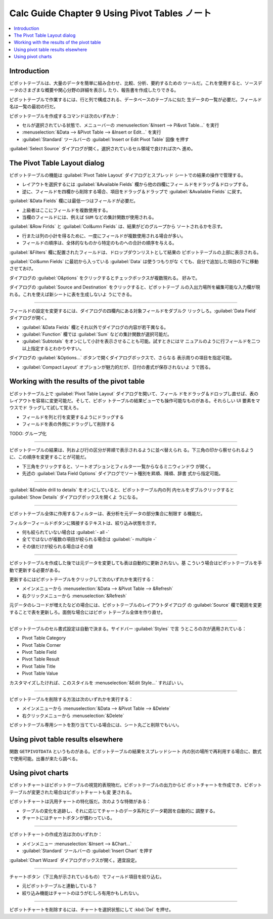 ======================================================================
Calc Guide Chapter 9 Using Pivot Tables ノート
======================================================================

.. contents::
   :local:

Introduction
~~~~~~~~~~~~~~~~~~~~~~~~~~~~~~~~~~~~~~~~~~~~~~~~~~~~~~~~~~~~~~~~~~~~~~

ピボットテーブルは、大量のデータを簡単に組み合わせ、比較、分析、要約するための
ツールだ。これを使用すると、ソースデータのさまざまな概要や関心分野の詳細を表示し
たり、報告書を作成したりできる。

ピボットテーブルで作業するには、行と列で構成される、データベースのテーブルに似た
生データの一覧が必要だ。フィールド名は一覧の最初の行だ。

ピボットテーブルを作成するコマンドは次のいずれか：

* セルが選択されている状態で、メニューバーの :menuselection:`&Insert --> Pi&vot
  Table...` を実行
* :menuselection:`&Data --> &Pivot Table --> &Insert or Edit...` を実行
* :guilabel:`Standard` ツールバーの :guilabel:`Insert or Edit Pivot Table` 図像
  を押す

:guilabel:`Select Source` ダイアログが開く。選択されているセル領域で良ければ次へ
進め。

The Pivot Table Layout dialog
~~~~~~~~~~~~~~~~~~~~~~~~~~~~~~~~~~~~~~~~~~~~~~~~~~~~~~~~~~~~~~~~~~~~~~

ピボットテーブルの機能は :guilabel:`Pivot Table Layout` ダイアログとスプレッド
シートでの結果の操作で管理する。

* レイアウトを選択するには :guilabel:`&Available Fields` 欄から他の四欄にフィー
  ルドをドラッグ＆ドロップする。
* 逆に、フィールドを四欄から削除する場合、項目をドラッグ＆ドラップで
  :guilabel:`&Available Fields` に戻す。

:guilabel:`&Data Fields` 欄には最低一つはフィールドが必要だ。

* 上級者はここにフィールドを複数使用する。
* 当欄のフィールドには、例えば ``SUM`` などの集計関数が使用される。

:guilabel:`&Row Firlds` と :guilabel:`Col&umn Fields` は、結果がどのグループから
ソートされるかを示す。

* 行または列の小計を得るために、一度にフィールドが複数使用される場合が多い。
* フィールドの順序は、全体的なものから特定のものへの合計の順序を与える。

:guilabel:`&Filters` 欄に配置されたフィールドは、ドロップダウンリストとして結果の
ピボットテーブルの上部に表示される。

:guilabel:`Col&umn Fields` に最初から入っている :guilabel:`Data` は使うつもりがな
くても、自分で追加した項目の下に移動させておけ。

ダイアログの :guilabel:`O&ptions` をクリックするとチェックボックスが複数現れる。
好みで。

ダイアログの :guilabel:`Source and Destination` をクリックすると、ピボットテーブ
ルの入出力場所を編集可能な入力欄が現れる。これを使えば新シートに表を生成しないよ
うにできる。

----

フィールドの設定を変更するには、ダイアログの四欄内にある対象フィールドをダブルク
リックしろ。:guilabel:`Data Field` ダイアログが開く。

* :guilabel:`&Data Fields` 欄とそれ以外でダイアログの内容が若干異なる。
* :guilabel:`Function` 欄では :guilabel:`Sum` などの集計関数が選択可能だ。
* :guilabel:`Subtotals` をオンにして小計を表示させることも可能。試すときにはマ
  ニュアルのように行フィールドを二つ以上指定するとわかりやすい。

ダイアログの :guilabel:`&Options...` ボタンで開くダイアログボックスで、さらなる
表示周りの項目を指定可能。

* :guilabel:`Compact Layout` オプションが魅力的だが、日付の書式が保存されないよ
  うで困る。

Working with the results of the pivot table
~~~~~~~~~~~~~~~~~~~~~~~~~~~~~~~~~~~~~~~~~~~~~~~~~~~~~~~~~~~~~~~~~~~~~~

ピボットテーブル上で :guilabel:`Pivot Table Layout` ダイアログを開いて、フィール
ドをドラッグ＆ドロップし直せば、表のレイアウトを容易に変更可能だ。そして、ピボッ
トテーブルの結果ビューでも操作可能なものがある。それらしい UI 要素をマウスでド
ラッグして試して覚えろ。

* フィールドを列と行を変更するようにドラッグする
* フィールドを表の外側にドラッグして削除する

TODO: グループ化

----

ピボットテーブルの結果は、列および行の区分が昇順で表示されるように並べ替えられ
る。下三角の印から察せられるように、この順序を変更することが可能だ。

* 下三角をクリックすると、ソートオプションとフィルター一覧からなるミニウィンドウ
  が開く。
* 先述の :guilabel:`Data Field Options` ダイアログでソート種別を昇順、降順、辞書
  式から指定可能。

----

:guilabel:`&Enable drill to details` をオンにしていると、ピボットテーブル内の列
内セルをダブルクリックすると :guilabel:`Show Details` ダイアログボックスを開くよ
うになる。

----

ピボットテーブル全体に作用するフィルターは、表分析を元データの部分集合に制限す
る機能だ。

フィルターフィールドボタンに隣接するテキストは、絞り込み状態を示す。

* 何も絞られていない場合は :guilabel:`- all -`
* 全てではないが複数の項目が絞られる場合は :guilabel:`- multiple -`
* その値だけが絞られる場合はその値

----

ピボットテーブルを作成した後では元データを変更しても表は自動的に更新されない。基
こういう場合はピボットテーブルを手動で更新する必要がある。

更新するにはピボットテーブルをクリックして次のいずれかを実行する：

* メインメニューから :menuselection:`&Data --> &Pivot Table --> &Refresh`
* 右クリックメニューから :menuselection:`&Refresh`

元データのレコードが増えたなどの場合には、ピボットテーブルのレイアウトダイアログ
の :guilabel:`Source` 欄で範囲を変更することで表を更新しろ。面倒な場合にはピボッ
トテーブル全体を作り直せ。

----

ピボットテーブルのセル書式設定は自動で決まる。サイドバー :guilabel:`Styles` で言
うところの次が適用されている：

* Pivot Table Category
* Pivot Table Corner
* Pivot Table Field
* Pivot Table Result
* Pivot Table Title
* Pivot Table Value

カスタマイズしたければ、このスタイルを :menuselection:`&Edit Style...` すればい
い。

----

ピボットテーブルを削除する方法は次のいずれかを実行する：

* メインメニューから :menuselection:`&Data --> &Pivot Table --> &Delete`
* 右クリックメニューから :menuselection:`&Delete`

ピボットテーブル専用シートを割り当てている場合には、シート丸ごと削除でもいい。

Using pivot table results elsewhere
~~~~~~~~~~~~~~~~~~~~~~~~~~~~~~~~~~~~~~~~~~~~~~~~~~~~~~~~~~~~~~~~~~~~~~

関数 ``GETPIVOTDATA`` というものがある。ピボットテーブルの結果をスプレッドシート
内の別の場所で再利用する場合に、数式で使用可能。出番が来たら調べる。

Using pivot charts
~~~~~~~~~~~~~~~~~~~~~~~~~~~~~~~~~~~~~~~~~~~~~~~~~~~~~~~~~~~~~~~~~~~~~~

ピボットチャートはピボットテーブルの視覚的表現物だ。ピボットテーブルの出力からピ
ボットチャートを作成でき、ピボットテーブルが変更された場合はピボットチャートも変
更される。

ピボットチャートは汎用チャートの特化版だ。次のような特徴がある：

* テーブルの変化を追跡し、それに応じてチャートのデータ系列とデータ範囲を自動的に
  調整する。
* チャートにはチャートボタンが備わっている。

----

ピボットチャートの作成方法は次のいずれか：

* メインメニュー :menuselection:`&Insert --> &Chart...`
* :guilabel:`Standard` ツールバーの :guilabel:`Insert Chart` を押す

:guilabel:`Chart Wizard` ダイアログボックスが開く。適宜設定。

----

チャートボタン（下三角が示されているもの）でフィールド項目を絞り込む。

* 元ピボットテーブルと連動している？
* 絞り込み機能はチャートのほうがむしろ有用かもしれない。

----

ピボットチャートを削除するには、チャートを選択状態にして :kbd:`Del` を押せ。
